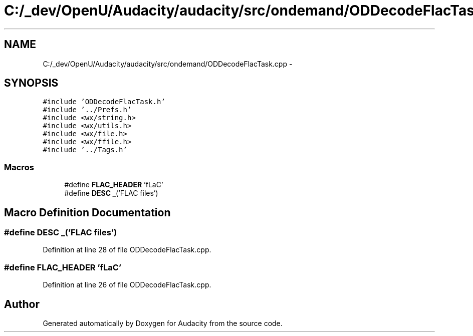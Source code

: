 .TH "C:/_dev/OpenU/Audacity/audacity/src/ondemand/ODDecodeFlacTask.cpp" 3 "Thu Apr 28 2016" "Audacity" \" -*- nroff -*-
.ad l
.nh
.SH NAME
C:/_dev/OpenU/Audacity/audacity/src/ondemand/ODDecodeFlacTask.cpp \- 
.SH SYNOPSIS
.br
.PP
\fC#include 'ODDecodeFlacTask\&.h'\fP
.br
\fC#include '\&.\&./Prefs\&.h'\fP
.br
\fC#include <wx/string\&.h>\fP
.br
\fC#include <wx/utils\&.h>\fP
.br
\fC#include <wx/file\&.h>\fP
.br
\fC#include <wx/ffile\&.h>\fP
.br
\fC#include '\&.\&./Tags\&.h'\fP
.br

.SS "Macros"

.in +1c
.ti -1c
.RI "#define \fBFLAC_HEADER\fP   'fLaC'"
.br
.ti -1c
.RI "#define \fBDESC\fP   \fB_\fP('FLAC files')"
.br
.in -1c
.SH "Macro Definition Documentation"
.PP 
.SS "#define DESC   \fB_\fP('FLAC files')"

.PP
Definition at line 28 of file ODDecodeFlacTask\&.cpp\&.
.SS "#define FLAC_HEADER   'fLaC'"

.PP
Definition at line 26 of file ODDecodeFlacTask\&.cpp\&.
.SH "Author"
.PP 
Generated automatically by Doxygen for Audacity from the source code\&.

